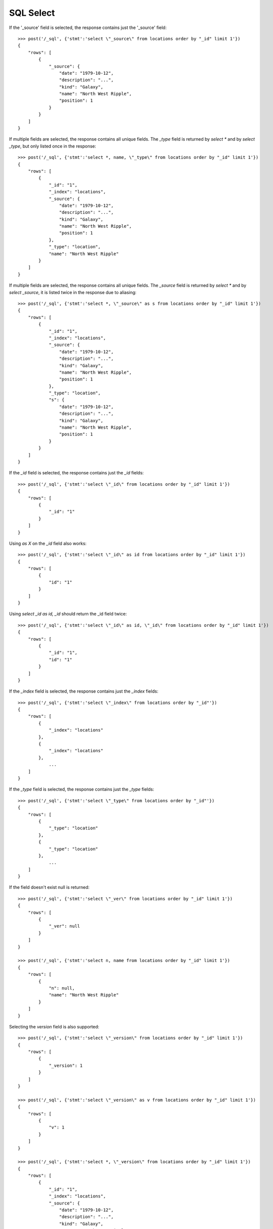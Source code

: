 ==========
SQL Select
==========

If the '_source' field is selected, the response contains just the '_source'
field::

    >>> post('/_sql', {'stmt':'select \"_source\" from locations order by "_id" limit 1'})
    {
        "rows": [
            {
                "_source": {
                    "date": "1979-10-12",
                    "description": "...",
                    "kind": "Galaxy",
                    "name": "North West Ripple",
                    "position": 1
                }
            }
        ]
    }


If multiple fields are selected, the response contains all unique fields. The
`_type` field is returned by `select *` and by `select _type`, but only listed
once in the response::

    >>> post('/_sql', {'stmt':'select *, name, \"_type\" from locations order by "_id" limit 1'})
    {
        "rows": [
            {
                "_id": "1", 
                "_index": "locations", 
                "_source": {
                    "date": "1979-10-12", 
                    "description": "...",
                    "kind": "Galaxy", 
                    "name": "North West Ripple", 
                    "position": 1
                }, 
                "_type": "location",
                "name": "North West Ripple"
            } 
        ]
    }


If multiple fields are selected, the response contains all unique fields.  The
`_source` field is returned by `select \*` and by `select _source`, it is
listed twice in the response due to aliasing::

    >>> post('/_sql', {'stmt':'select *, \"_source\" as s from locations order by "_id" limit 1'})
    {
        "rows": [
            {
                "_id": "1",
                "_index": "locations",
                "_source": {
                    "date": "1979-10-12", 
                    "description": "...",
                    "kind": "Galaxy", 
                    "name": "North West Ripple", 
                    "position": 1
                }, 
                "_type": "location",
                "s": {
                    "date": "1979-10-12", 
                    "description": "...",
                    "kind": "Galaxy", 
                    "name": "North West Ripple", 
                    "position": 1
                } 
            }
        ]
    }


If the `_id` field is selected, the response contains just the `_id` fields::

    >>> post('/_sql', {'stmt':'select \"_id\" from locations order by "_id" limit 1'})
    {
        "rows": [
            {
                "_id": "1" 
            }
        ]
    }

Using `as X` on the `_id` field also works::

    >>> post('/_sql', {'stmt':'select \"_id\" as id from locations order by "_id" limit 1'})
    {
        "rows": [
            {
                "id": "1"
            }
        ]
    }

Using `select _id as id, _id` should return the _id field twice::

    >>> post('/_sql', {'stmt':'select \"_id\" as id, \"_id\" from locations order by "_id" limit 1'})
    {
        "rows": [
            {
                "_id": "1",
                "id": "1"
            }
        ]
    }

If the `_index` field is selected, the response contains just the `_index` fields::

    >>> post('/_sql', {'stmt':'select \"_index\" from locations order by "_id"'})
    {
        "rows": [
            {
                "_index": "locations" 
            }, 
            {
                "_index": "locations" 
            }, 
                ...
        ]
    }


If the `_type` field is selected, the response contains just the `_type` fields::

    >>> post('/_sql', {'stmt':'select \"_type\" from locations order by "_id"'})
    {
        "rows": [
            {
                "_type": "location"
            }, 
            {
                "_type": "location"
            }, 
                ...
        ]
    }

If the field doesn't exist null is returned::

    >>> post('/_sql', {'stmt':'select \"_ver\" from locations order by "_id" limit 1'})
    {
        "rows": [
            {
                "_ver": null
            } 
        ]
    }

    >>> post('/_sql', {'stmt':'select n, name from locations order by "_id" limit 1'})
    {
        "rows": [
            {
                "n": null,
                "name": "North West Ripple"
            } 
        ]
    }

Selecting the `version` field is also supported::

    >>> post('/_sql', {'stmt':'select \"_version\" from locations order by "_id" limit 1'})
    {
        "rows": [
            {
                "_version": 1
            } 
        ]
    }

    >>> post('/_sql', {'stmt':'select \"_version\" as v from locations order by "_id" limit 1'})
    {
        "rows": [
            {
                "v": 1
            } 
        ]
    }

    >>> post('/_sql', {'stmt':'select *, \"_version\" from locations order by "_id" limit 1'})
    {
        "rows": [
            {
                "_id": "1", 
                "_index": "locations", 
                "_source": {
                    "date": "1979-10-12", 
                    "description": "...",
                    "kind": "Galaxy", 
                    "name": "North West Ripple", 
                    "position": 1
                }, 
                "_type": "location",
                "_version": 1
            } 
        ]
    }

    >>> post('/_sql', {'stmt':'select *, \"_version\", \"_version\" as v from locations order by "_id" limit 1'})
    {
        "rows": [
            {
                "_id": "1", 
                "_index": "locations", 
                "_source": {
                    "date": "1979-10-12", 
                    "description": "...",
                    "kind": "Galaxy", 
                    "name": "North West Ripple", 
                    "position": 1
                }, 
                "_type": "location",
                "_version": 1,
                "v": 1
            } 
        ]
    }

Test that `=` returns all rows where the value is an empty string::

    >>> post('/_sql', {'stmt': '''select name, "_id" from locations where name = '' order by "_id" limit 20'''})
    {
        "rows": [
            {
                "_id": "12",
                "name": ""
            }
        ]
    }

Test that `is null` returns all rows where the value is `null`::

    >>> post('/_sql', {'stmt': '''select name, "_id" from locations where name is null order by "_id" limit 20'''})
    {
        "rows": [
            {
                "_id": "13",
                "name": null
            }
        ]
    }

Test that `is null` returns all rows where the field doesn't exist in the
document (in this case, all rows)::

    >>> post('/_sql', {'stmt': '''select name, "_id" from locations where invalid_field is null order by "_id" limit 20'''})
    {
        "rows": [
            {
                "_id": "1", 
                "name": "North West Ripple"
            }, 
            {
                "_id": "10", 
                "name": "Arkintoofle Minor"
            }, 
            {
                "_id": "11", 
                "name": "Bartledan"
            }, 
            {
                "_id": "12", 
                "name": ""
            }, 
            {
                "_id": "13", 
                "name": null
            }, 
            {
                "_id": "2", 
                "name": "Outer Eastern Rim"
            }, 
            {
                "_id": "3", 
                "name": "Galactic Sector QQ7 Active J Gamma"
            }, 
            {
                "_id": "4", 
                "name": "Aldebaran"
            }, 
            {
                "_id": "5", 
                "name": "Algol"
            }, 
            {
                "_id": "6", 
                "name": "Alpha Centauri"
            }, 
            {
                "_id": "7", 
                "name": "Altair"
            }, 
            {
                "_id": "8", 
                "name": "Allosimanius Syneca"
            }, 
            {
                "_id": "9", 
                "name": "Argabuthon"
            }
        ]
    }

Test that `!=` returns all rows where the value is not empty::

    >>> post('/_sql', {'stmt': '''select "_id", name from locations where name != '' order by "_id" limit 20'''})
    {
        "rows": [
            {
                "_id": "1", 
                "name": "North West Ripple"
            }, 
            {
                "_id": "10", 
                "name": "Arkintoofle Minor"
            }, 
            {
                "_id": "11", 
                "name": "Bartledan"
            }, 
            {
                "_id": "13", 
                "name": null
            }, 
            {
                "_id": "2", 
                "name": "Outer Eastern Rim"
            }, 
            {
                "_id": "3", 
                "name": "Galactic Sector QQ7 Active J Gamma"
            }, 
            {
                "_id": "4", 
                "name": "Aldebaran"
            }, 
            {
                "_id": "5", 
                "name": "Algol"
            }, 
            {
                "_id": "6", 
                "name": "Alpha Centauri"
            }, 
            {
                "_id": "7", 
                "name": "Altair"
            }, 
            {
                "_id": "8", 
                "name": "Allosimanius Syneca"
            }, 
            {
                "_id": "9", 
                "name": "Argabuthon"
            }
        ]
    }

Test that `is not null` returns all rows where the value is not `null`::

    >>> post('/_sql', {'stmt': '''select "_id", name from locations where name is not null order by "_id" limit 20'''})
    {
        "rows": [
            {
                "_id": "1", 
                "name": "North West Ripple"
            }, 
            {
                "_id": "10", 
                "name": "Arkintoofle Minor"
            }, 
            {
                "_id": "11", 
                "name": "Bartledan"
            }, 
            {
                "_id": "12", 
                "name": ""
            }, 
            {
                "_id": "2", 
                "name": "Outer Eastern Rim"
            }, 
            {
                "_id": "3", 
                "name": "Galactic Sector QQ7 Active J Gamma"
            }, 
            {
                "_id": "4", 
                "name": "Aldebaran"
            }, 
            {
                "_id": "5", 
                "name": "Algol"
            }, 
            {
                "_id": "6", 
                "name": "Alpha Centauri"
            }, 
            {
                "_id": "7", 
                "name": "Altair"
            }, 
            {
                "_id": "8", 
                "name": "Allosimanius Syneca"
            }, 
            {
                "_id": "9", 
                "name": "Argabuthon"
            }
        ]
    }

    >>> post('/_sql', {'stmt': '''select "_id", name from locations where name is not null and name != '' order by "_id" limit 20'''})
    {
        "rows": [
            {
                "_id": "1", 
                "name": "North West Ripple"
            }, 
            {
                "_id": "10", 
                "name": "Arkintoofle Minor"
            }, 
            {
                "_id": "11", 
                "name": "Bartledan"
            }, 
            {
                "_id": "2", 
                "name": "Outer Eastern Rim"
            }, 
            {
                "_id": "3", 
                "name": "Galactic Sector QQ7 Active J Gamma"
            }, 
            {
                "_id": "4", 
                "name": "Aldebaran"
            }, 
            {
                "_id": "5", 
                "name": "Algol"
            }, 
            {
                "_id": "6", 
                "name": "Alpha Centauri"
            }, 
            {
                "_id": "7", 
                "name": "Altair"
            }, 
            {
                "_id": "8", 
                "name": "Allosimanius Syneca"
            }, 
            {
                "_id": "9", 
                "name": "Argabuthon"
            }
        ]
    }
